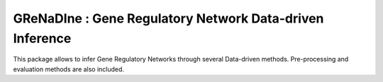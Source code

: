 =========================================================
GReNaDIne : Gene Regulatory Network Data-driven Inference
=========================================================

This package allows to infer Gene Regulatory Networks through several
Data-driven methods. Pre-processing and evaluation methods are also included.
